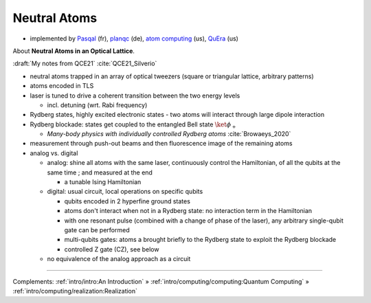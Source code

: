 
Neutral Atoms
-------------

- implemented by
  `Pasqal <https://pasqal.io/>`_ (fr),
  `planqc <https://planqc.eu/>`_ (de),
  `atom computing <https://atom-computing.com/>`_ (us),
  `QuEra <https://www.quera.com/>`_ (us)


About **Neutral Atoms in an Optical Lattice**.

:draft:`My notes from QCE21` :cite:`QCE21_Silverio`

- neutral atoms trapped in an array of optical tweezers (square or triangular lattice, arbitrary patterns)
- atoms encoded in TLS
- laser is tuned to drive a coherent transition between the two energy levels
  
  - incl. detuning (wrt. Rabi frequency)

- Rydberg states, highly excited electronic states - two atoms will interact through large dipole interaction
- Rydberg blockade: states get coupled to the entangled Bell state :math:`\ket{\phi_+}`
  
  - *Many-body physics with individually controlled Rydberg atoms* :cite:`Browaeys_2020`

- measurement through push-out beams and then fluorescence image of the remaining atoms

- analog vs. digital

  - analog: shine all atoms with the same laser, continuously control the Hamiltonian,
    of all the qubits at the same time ; and measured at the end 
    
    - a tunable Ising Hamiltonian

  - digital: usual circuit, local operations on specific qubits

    - qubits encoded in 2 hyperfine ground states
    - atoms don't interact when not in a Rydberg state: no interaction term in the Hamiltonian
    - with one resonant pulse (combined with a change of phase of the laser),
      any arbitrary single-qubit gate can be performed
    - multi-qubits gates: atoms a brought briefly to the Rydberg state to exploit the Rydberg blockade
    - controlled Z gate (CZ), see below

  - no equivalence of the analog approach as a circuit

-----

Complements:
:ref:`intro/intro:An Introduction` »
:ref:`intro/computing/computing:Quantum Computing` »
:ref:`intro/computing/realization:Realization`
